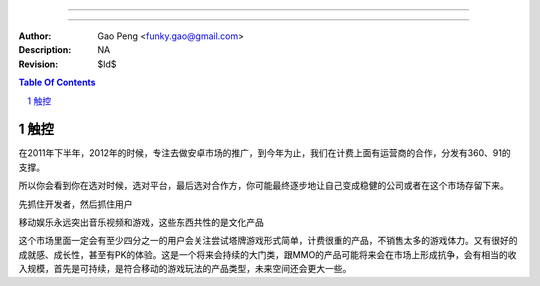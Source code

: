 =========================

=========================

:Author: Gao Peng <funky.gao@gmail.com>
:Description: NA
:Revision: $Id$

.. contents:: Table Of Contents
.. section-numbering::


触控
============
在2011年下半年，2012年的时候，专注去做安卓市场的推广，到今年为止，我们在计费上面有运营商的合作，分发有360、91的支撑。

所以你会看到你在选对时候，选对平台，最后选对合作方，你可能最终逐步地让自己变成稳健的公司或者在这个市场存留下来。

先抓住开发者，然后抓住用户

移动娱乐永远突出音乐视频和游戏，这些东西共性的是文化产品

这个市场里面一定会有至少四分之一的用户会关注尝试塔牌游戏形式简单，计费很重的产品，不销售太多的游戏体力。又有很好的成就感、成长性，甚至有PK的体验。这是一个将来会持续的大门类，跟MMO的产品可能将来会在市场上形成抗争，会有相当的收入规模，首先是可持续，是符合移动的游戏玩法的产品类型，未来空间还会更大一些。
